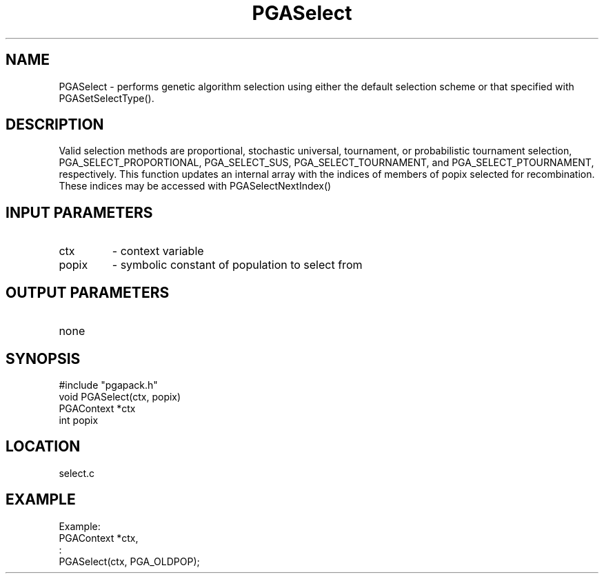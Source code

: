 .TH PGASelect 3 "05/01/95" " " "PGAPack"
.SH NAME
PGASelect \- performs genetic algorithm selection using either the default
selection scheme or that specified with PGASetSelectType().  
.SH DESCRIPTION
Valid selection methods are proportional, stochastic universal, tournament, or probabilistic
tournament selection, PGA_SELECT_PROPORTIONAL, PGA_SELECT_SUS, 
PGA_SELECT_TOURNAMENT, and PGA_SELECT_PTOURNAMENT, respectively.  This 
function updates an internal array with the indices of members of popix 
selected for recombination.  These indices may be accessed with 
PGASelectNextIndex()
.SH INPUT PARAMETERS
.PD 0
.TP
ctx
- context variable
.PD 0
.TP
popix
- symbolic constant of population to select from
.PD 1
.SH OUTPUT PARAMETERS
.PD 0
.TP
none

.PD 1
.SH SYNOPSIS
.nf
#include "pgapack.h"
void  PGASelect(ctx, popix)
PGAContext *ctx
int popix
.fi
.SH LOCATION
select.c
.SH EXAMPLE
.nf
Example:
PGAContext *ctx,
:
PGASelect(ctx, PGA_OLDPOP);

.fi
